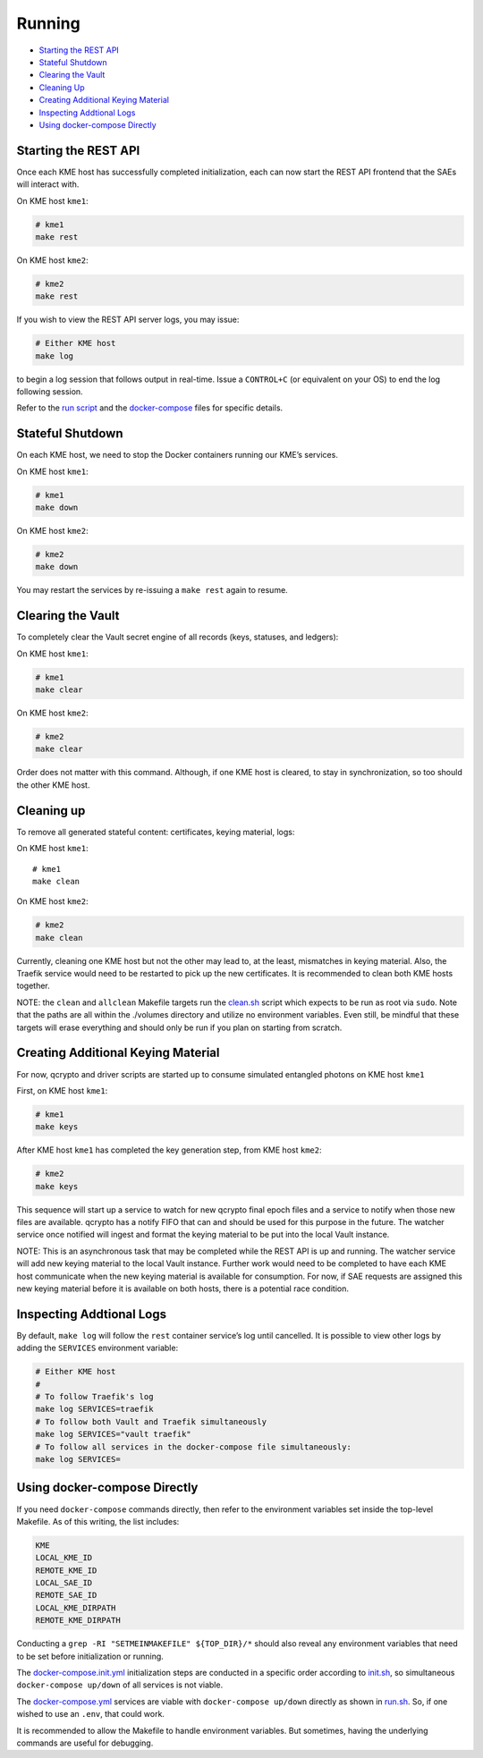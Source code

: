 Running
=======

-  `Starting the REST API <#starting-the-rest-api>`__
-  `Stateful Shutdown <#stateful-shutdown>`__
-  `Clearing the Vault <#clearing-the-vault>`__
-  `Cleaning Up <#cleaning-up>`__
-  `Creating Additional Keying
   Material <#creating-additional-keying-material>`__
-  `Inspecting Addtional Logs <#inspecting-addtional-logs>`__
-  `Using docker-compose Directly <#using-docker-compose-directly>`__

Starting the REST API
---------------------

Once each KME host has successfully completed initialization, each can
now start the REST API frontend that the SAEs will interact with.

On KME host ``kme1``:

.. code:: bash

   # kme1
   make rest

On KME host ``kme2``:

.. code:: bash

   # kme2
   make rest

If you wish to view the REST API server logs, you may issue:

.. code:: bash

   # Either KME host
   make log

to begin a log session that follows output in real-time. Issue a
``CONTROL+C`` (or equivalent on your OS) to end the log following
session.

Refer to the `run script <../scripts/run.sh>`__ and the
`docker-compose <../docker-compose.yml>`__ files for specific details.

Stateful Shutdown
-----------------

On each KME host, we need to stop the Docker containers running our
KME’s services.

On KME host ``kme1``:

.. code:: bash

   # kme1
   make down

On KME host ``kme2``:

.. code:: bash

   # kme2
   make down

You may restart the services by re-issuing a ``make rest`` again to
resume.

Clearing the Vault
------------------

To completely clear the Vault secret engine of all records (keys,
statuses, and ledgers):

On KME host ``kme1``:

.. code:: bash

   # kme1
   make clear

On KME host ``kme2``:

.. code:: bash

   # kme2
   make clear

Order does not matter with this command. Although, if one KME host is
cleared, to stay in synchronization, so too should the other KME host.

Cleaning up
-----------

To remove all generated stateful content: certificates, keying material,
logs:

On KME host ``kme1``:

::

   # kme1
   make clean

On KME host ``kme2``:

.. code:: bash

   # kme2
   make clean

Currently, cleaning one KME host but not the other may lead to, at the
least, mismatches in keying material. Also, the Traefik service would
need to be restarted to pick up the new certificates. It is recommended
to clean both KME hosts together.

NOTE: the ``clean`` and ``allclean`` Makefile targets run the
`clean.sh <../scripts/clean.sh>`__ script which expects to be run as
root via ``sudo``. Note that the paths are all within the ./volumes
directory and utilize no environment variables. Even still, be mindful
that these targets will erase everything and should only be run if you
plan on starting from scratch.

Creating Additional Keying Material
-----------------------------------

For now, qcrypto and driver scripts are started up to consume simulated
entangled photons on KME host ``kme1``

First, on KME host ``kme1``:

.. code:: bash

   # kme1
   make keys

After KME host ``kme1`` has completed the key generation step, from KME
host ``kme2``:

.. code:: bash

   # kme2
   make keys

This sequence will start up a service to watch for new qcrypto final
epoch files and a service to notify when those new files are available.
qcrypto has a notify FIFO that can and should be used for this purpose
in the future. The watcher service once notified will ingest and format
the keying material to be put into the local Vault instance.

NOTE: This is an asynchronous task that may be completed while the REST
API is up and running. The watcher service will add new keying material
to the local Vault instance. Further work would need to be completed to
have each KME host communicate when the new keying material is available
for consumption. For now, if SAE requests are assigned this new keying
material before it is available on both hosts, there is a potential race
condition.

Inspecting Addtional Logs
-------------------------

By default, ``make log`` will follow the ``rest`` container service’s
log until cancelled. It is possible to view other logs by adding the
``SERVICES`` environment variable:

.. code:: bash

   # Either KME host
   #
   # To follow Traefik's log
   make log SERVICES=traefik
   # To follow both Vault and Traefik simultaneously
   make log SERVICES="vault traefik"
   # To follow all services in the docker-compose file simultaneously:
   make log SERVICES=

Using docker-compose Directly
-----------------------------

If you need ``docker-compose`` commands directly, then refer to the
environment variables set inside the top-level Makefile. As of this
writing, the list includes:

.. code:: bash

   KME
   LOCAL_KME_ID
   REMOTE_KME_ID
   LOCAL_SAE_ID
   REMOTE_SAE_ID
   LOCAL_KME_DIRPATH
   REMOTE_KME_DIRPATH

Conducting a ``grep -RI "SETMEINMAKEFILE" ${TOP_DIR}/*`` should also
reveal any environment variables that need to be set before
initialization or running.

The `docker-compose.init.yml <../docker-compose.init.yml>`__
initialization steps are conducted in a specific order according to
`init.sh <../scripts/init.sh>`__, so simultaneous
``docker-compose up/down`` of all services is not viable.

The `docker-compose.yml <../docker-compose.yml>`__ services are viable
with ``docker-compose up/down`` directly as shown in
`run.sh <../scripts/run.sh>`__. So, if one wished to use an ``.env``,
that could work.

It is recommended to allow the Makefile to handle environment variables.
But sometimes, having the underlying commands are useful for debugging.
